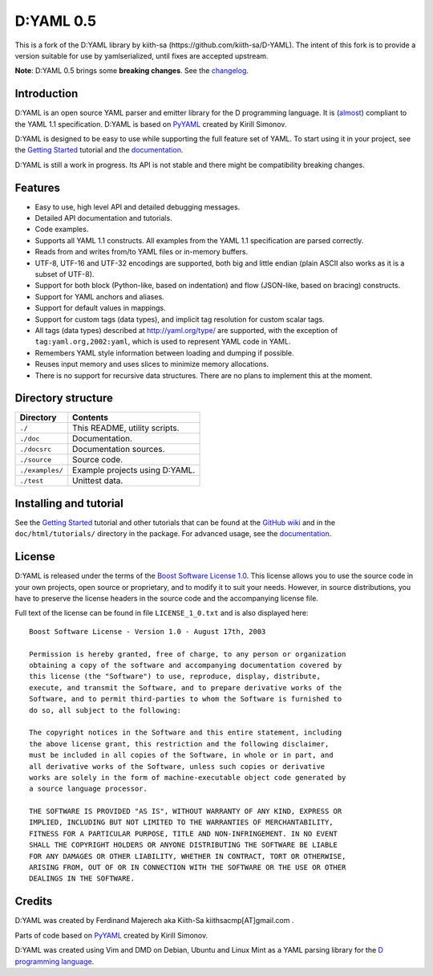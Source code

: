 ==========
D:YAML 0.5
==========

This is a fork of the D:YAML library by kiith-sa (https://github.com/kiith-sa/D-YAML).
The intent of this fork is to provide a version suitable for use by yamlserialized, until
fixes are accepted upstream.

.. image:: https://travis-ci.org/forbjok/dyaml-yamlserialized.svg?branch=master
    :target: https://travis-ci.org/forbjok/dyaml-yamlserialized
.. image:: https://img.shields.io/dub/v/dyaml-dlang-tour.svg
   :target: http://code.dlang.org/packages/dyaml-dlang-tour

**Note**: D:YAML 0.5 brings some **breaking changes**. See the
`changelog <https://github.com/kiith-sa/D-YAML/blob/master/CHANGES.rst>`_.

------------
Introduction
------------

D:YAML is an open source YAML parser and emitter library for the D programming
language.  It is
(`almost <https://github.com/kiith-sa/D-YAML/wiki/Differences-between-D:YAML-and-the-YAML-specification>`_)
compliant to the YAML 1.1 specification. D:YAML is based on
`PyYAML <http://www.pyyaml.org>`_ created by Kirill Simonov. 

D:YAML is designed to be easy to use while supporting the full feature set of
YAML. To start using it in your project, see the
`Getting Started <https://github.com/kiith-sa/D-YAML/wiki/Getting-Started>`_
tutorial and the `documentation <http://defenestrate.eu/docs/dyaml/>`_.

D:YAML is still a work in progress. Its API is not stable and there might be
compatibility breaking changes.


--------
Features
--------

* Easy to use, high level API and detailed debugging messages.
* Detailed API documentation and tutorials.
* Code examples.
* Supports all YAML 1.1 constructs. All examples from the YAML 1.1 specification
  are parsed correctly.
* Reads from and writes from/to YAML files or in-memory buffers.
* UTF-8, UTF-16 and UTF-32 encodings are supported, both big and little endian
  (plain ASCII also works as it is a subset of UTF-8).
* Support for both block (Python-like, based on indentation) and flow
  (JSON-like, based on bracing) constructs.
* Support for YAML anchors and aliases.
* Support for default values in mappings.
* Support for custom tags (data types), and implicit tag resolution for custom
  scalar tags.
* All tags (data types) described at http://yaml.org/type/ are supported, with
  the exception of ``tag:yaml.org,2002:yaml``, which is used to represent YAML
  code in YAML.
* Remembers YAML style information between loading and dumping if possible.
* Reuses input memory and uses slices to minimize memory allocations.
* There is no support for recursive data structures.
  There are no plans to implement this at the moment.


-------------------
Directory structure
-------------------

===============  =======================================================================
Directory        Contents
===============  =======================================================================
``./``           This README, utility scripts.
``./doc``        Documentation.
``./docsrc``     Documentation sources.
``./source``     Source code.
``./examples/``  Example projects using D:YAML.
``./test``       Unittest data.
===============  =======================================================================


-----------------------
Installing and tutorial
-----------------------

See the
`Getting Started <https://github.com/kiith-sa/D-YAML/wiki/Getting-Started>`_
tutorial and other tutorials that can be found at the
`GitHub wiki <https://github.com/kiith-sa/D-YAML/wiki>`_
and in the ``doc/html/tutorials/`` directory in the package.
For advanced usage, see the `documentation <http://defenestrate.eu/docs/dyaml/>`_.


-------
License
-------

D:YAML is released under the terms of the
`Boost Software License 1.0 <http://www.boost.org/LICENSE_1_0.txt>`_.
This license allows you to use the source code in your own projects, open source
or proprietary, and to modify it to suit your needs. However, in source
distributions, you have to preserve the license headers in the source code and
the accompanying license file.

Full text of the license can be found in file ``LICENSE_1_0.txt`` and is also
displayed here::

    Boost Software License - Version 1.0 - August 17th, 2003

    Permission is hereby granted, free of charge, to any person or organization
    obtaining a copy of the software and accompanying documentation covered by
    this license (the "Software") to use, reproduce, display, distribute,
    execute, and transmit the Software, and to prepare derivative works of the
    Software, and to permit third-parties to whom the Software is furnished to
    do so, all subject to the following:

    The copyright notices in the Software and this entire statement, including
    the above license grant, this restriction and the following disclaimer,
    must be included in all copies of the Software, in whole or in part, and
    all derivative works of the Software, unless such copies or derivative
    works are solely in the form of machine-executable object code generated by
    a source language processor.

    THE SOFTWARE IS PROVIDED "AS IS", WITHOUT WARRANTY OF ANY KIND, EXPRESS OR
    IMPLIED, INCLUDING BUT NOT LIMITED TO THE WARRANTIES OF MERCHANTABILITY,
    FITNESS FOR A PARTICULAR PURPOSE, TITLE AND NON-INFRINGEMENT. IN NO EVENT
    SHALL THE COPYRIGHT HOLDERS OR ANYONE DISTRIBUTING THE SOFTWARE BE LIABLE
    FOR ANY DAMAGES OR OTHER LIABILITY, WHETHER IN CONTRACT, TORT OR OTHERWISE,
    ARISING FROM, OUT OF OR IN CONNECTION WITH THE SOFTWARE OR THE USE OR OTHER
    DEALINGS IN THE SOFTWARE.


-------
Credits
-------

D:YAML was created by Ferdinand Majerech aka Kiith-Sa kiithsacmp[AT]gmail.com .

Parts of code based on `PyYAML <http://www.pyyaml.org>`_ created by Kirill Simonov.

D:YAML was created using Vim and DMD on Debian, Ubuntu and Linux Mint as a YAML parsing
library for the `D programming language <http://www.dlang.org>`_.
